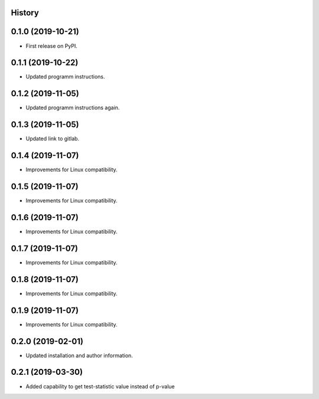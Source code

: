 .. :changelog:

History
-------

0.1.0 (2019-10-21)
---------------------

* First release on PyPI.

0.1.1 (2019-10-22)
---------------------

* Updated programm instructions.

0.1.2 (2019-11-05)
---------------------

* Updated programm instructions again.

0.1.3 (2019-11-05)
---------------------

* Updated link to gitlab.

0.1.4 (2019-11-07)
---------------------

* Improvements for Linux compatibility.

0.1.5 (2019-11-07)
---------------------

* Improvements for Linux compatibility.

0.1.6 (2019-11-07)
---------------------

* Improvements for Linux compatibility.

0.1.7 (2019-11-07)
---------------------

* Improvements for Linux compatibility.

0.1.8 (2019-11-07)
---------------------

* Improvements for Linux compatibility.

0.1.9 (2019-11-07)
---------------------

* Improvements for Linux compatibility.

0.2.0 (2019-02-01)
---------------------

* Updated installation and author information.

0.2.1 (2019-03-30)
---------------------

* Added capability to get test-statistic value instead of p-value
